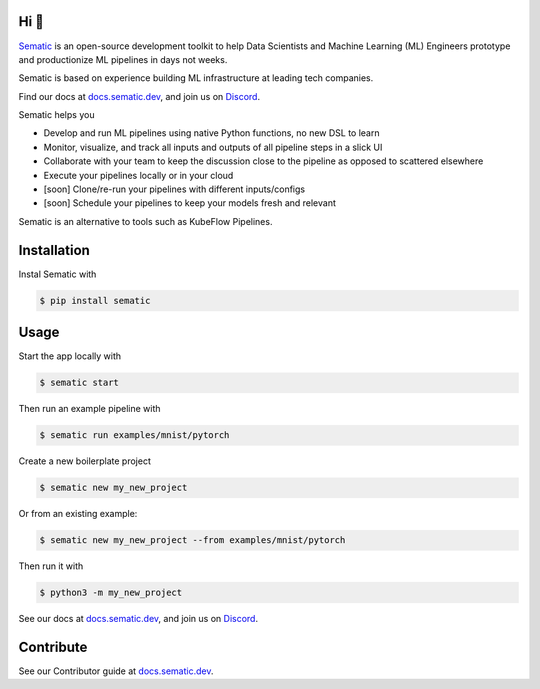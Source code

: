 

.. image:: ./docs/images/Logo_README.png
   :target: ./docs/images/Logo_README.png
   :alt: Sematic logo



.. image:: ./docs/images/Screenshot_README_1_framed.png
   :target: ./docs/images/Screenshot_README_1_framed.png
   :alt: UI Screenshot



.. image:: https://img.shields.io/pypi/v/sematic?style=for-the-badge
   :target: https://img.shields.io/pypi/v/sematic?style=for-the-badge
   :alt: PyPI


.. image:: https://img.shields.io/circleci/build/github/sematic-ai/sematic/main?label=CircleCI&style=for-the-badge&token=c8e0115ddccadc17b98ab293b32cad27026efb25
   :target: https://app.circleci.com/pipelines/github/sematic-ai/sematic?branch=main&filter=all
   :alt: CircleCI


.. image:: https://img.shields.io/pypi/l/sematic?style=for-the-badge
   :target: https://img.shields.io/pypi/l/sematic?style=for-the-badge
   :alt: PyPI - License


.. image:: https://img.shields.io/badge/Python-3.8+-blue?style=for-the-badge&logo=none
   :target: https://python.org
   :alt: Python 3.8+


.. image:: https://img.shields.io/discord/983789877927747714?label=DISCORD&style=for-the-badge
   :target: https://img.shields.io/discord/983789877927747714?label=DISCORD&style=for-the-badge
   :alt: Discord


.. image:: https://img.shields.io/badge/Made_by-Sematic_🦊-E19632?style=for-the-badge&logo=none
   :target: https://sematic.dev
   :alt: Made By Sematic


.. image:: https://img.shields.io/pypi/dm/sematic?style=for-the-badge
   :target: https://img.shields.io/pypi/dm/sematic?style=for-the-badge
   :alt: PyPI - Downloads


Hi 👋
-----

`Sematic <https://sematic.dev>`_ is an open-source development toolkit to help
Data Scientists and Machine Learning (ML) Engineers prototype and productionize
ML pipelines in days not weeks.

Sematic is based on experience building ML infrastructure at leading tech companies.

Find our docs at `docs.sematic.dev <https://docs.sematic.dev>`_\ , and join us on
`Discord <https://discord.gg/4KZJ6kYVax>`_.

Sematic helps you


* Develop and run ML pipelines using native Python functions, no new DSL to learn
* Monitor, visualize, and track all inputs and outputs of all pipeline steps in a slick UI
* Collaborate with your team to keep the discussion close to the pipeline as opposed to scattered elsewhere
* Execute your pipelines locally or in your cloud
* [soon] Clone/re-run your pipelines with different inputs/configs
* [soon] Schedule your pipelines to keep your models fresh and relevant

Sematic is an alternative to tools such as KubeFlow Pipelines.

Installation
------------

Instal Sematic with

.. code-block:: shell

   $ pip install sematic

Usage
-----

Start the app locally with

.. code-block:: shell

   $ sematic start

Then run an example pipeline with

.. code-block:: shell

   $ sematic run examples/mnist/pytorch

Create a new boilerplate project

.. code-block:: shell

   $ sematic new my_new_project

Or from an existing example:

.. code-block:: shell

   $ sematic new my_new_project --from examples/mnist/pytorch

Then run it with

.. code-block:: shell

   $ python3 -m my_new_project

See our docs at `docs.sematic.dev <https://docs.sematic.dev>`_\ , and join us on
`Discord <https://discord.gg/4KZJ6kYVax>`_.

Contribute
----------

See our Contributor guide at `docs.sematic.dev <https://docs.sematic.dev>`_.
